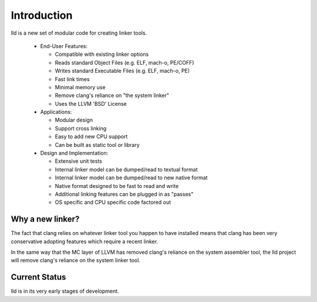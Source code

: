 .. _intro:

Introduction
============

lld is a new set of modular code for creating linker tools.

 * End-User Features:

   * Compatible with existing linker options

   * Reads standard Object Files (e.g. ELF, mach-o, PE/COFF)

   * Writes standard Executable Files (e.g. ELF, mach-o, PE)

   * Fast link times

   * Minimal memory use

   * Remove clang's reliance on "the system linker"

   * Uses the LLVM 'BSD' License

 * Applications:

   * Modular design

   * Support cross linking

   * Easy to add new CPU support

   * Can be built as static tool or library

 * Design and Implementation:

   * Extensive unit tests

   * Internal linker model can be dumped/read to textual format

   * Internal linker model can be dumped/read to new native format

   * Native format designed to be fast to read and write

   * Additional linking features can be plugged in as "passes"

   * OS specific and CPU specific code factored out


Why a new linker?
-----------------

The fact that clang relies on whatever linker tool you happen to have installed
means that clang has been very conservative adopting features which require a
recent linker.

In the same way that the MC layer of LLVM has removed clang's reliance on the
system assembler tool, the lld project will remove clang's reliance on the
system linker tool.


Current Status
--------------

lld is in its very early stages of development.
